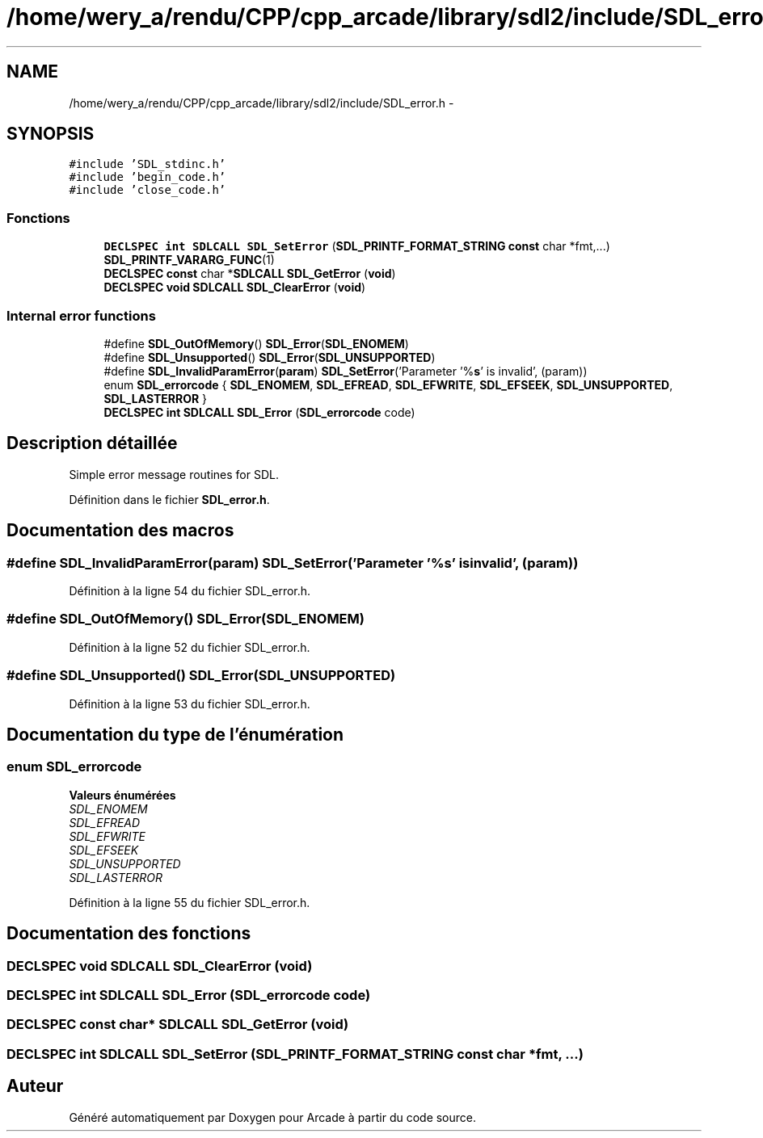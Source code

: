 .TH "/home/wery_a/rendu/CPP/cpp_arcade/library/sdl2/include/SDL_error.h" 3 "Jeudi 31 Mars 2016" "Version 1" "Arcade" \" -*- nroff -*-
.ad l
.nh
.SH NAME
/home/wery_a/rendu/CPP/cpp_arcade/library/sdl2/include/SDL_error.h \- 
.SH SYNOPSIS
.br
.PP
\fC#include 'SDL_stdinc\&.h'\fP
.br
\fC#include 'begin_code\&.h'\fP
.br
\fC#include 'close_code\&.h'\fP
.br

.SS "Fonctions"

.in +1c
.ti -1c
.RI "\fBDECLSPEC\fP \fBint\fP \fBSDLCALL\fP \fBSDL_SetError\fP (\fBSDL_PRINTF_FORMAT_STRING\fP \fBconst\fP char *fmt,\&.\&.\&.) \fBSDL_PRINTF_VARARG_FUNC\fP(1)"
.br
.ti -1c
.RI "\fBDECLSPEC\fP \fBconst\fP char *\fBSDLCALL\fP \fBSDL_GetError\fP (\fBvoid\fP)"
.br
.ti -1c
.RI "\fBDECLSPEC\fP \fBvoid\fP \fBSDLCALL\fP \fBSDL_ClearError\fP (\fBvoid\fP)"
.br
.in -1c
.SS "Internal error functions"

.in +1c
.ti -1c
.RI "#define \fBSDL_OutOfMemory\fP()     \fBSDL_Error\fP(\fBSDL_ENOMEM\fP)"
.br
.ti -1c
.RI "#define \fBSDL_Unsupported\fP()     \fBSDL_Error\fP(\fBSDL_UNSUPPORTED\fP)"
.br
.ti -1c
.RI "#define \fBSDL_InvalidParamError\fP(\fBparam\fP)       \fBSDL_SetError\fP('Parameter '%\fBs\fP' is invalid', (param))"
.br
.ti -1c
.RI "enum \fBSDL_errorcode\fP { \fBSDL_ENOMEM\fP, \fBSDL_EFREAD\fP, \fBSDL_EFWRITE\fP, \fBSDL_EFSEEK\fP, \fBSDL_UNSUPPORTED\fP, \fBSDL_LASTERROR\fP }"
.br
.ti -1c
.RI "\fBDECLSPEC\fP \fBint\fP \fBSDLCALL\fP \fBSDL_Error\fP (\fBSDL_errorcode\fP code)"
.br
.in -1c
.SH "Description détaillée"
.PP 
Simple error message routines for SDL\&. 
.PP
Définition dans le fichier \fBSDL_error\&.h\fP\&.
.SH "Documentation des macros"
.PP 
.SS "#define SDL_InvalidParamError(\fBparam\fP)   \fBSDL_SetError\fP('Parameter '%\fBs\fP' is invalid', (param))"

.PP
Définition à la ligne 54 du fichier SDL_error\&.h\&.
.SS "#define SDL_OutOfMemory()   \fBSDL_Error\fP(\fBSDL_ENOMEM\fP)"

.PP
Définition à la ligne 52 du fichier SDL_error\&.h\&.
.SS "#define SDL_Unsupported()   \fBSDL_Error\fP(\fBSDL_UNSUPPORTED\fP)"

.PP
Définition à la ligne 53 du fichier SDL_error\&.h\&.
.SH "Documentation du type de l'énumération"
.PP 
.SS "enum \fBSDL_errorcode\fP"

.PP
\fBValeurs énumérées\fP
.in +1c
.TP
\fB\fISDL_ENOMEM \fP\fP
.TP
\fB\fISDL_EFREAD \fP\fP
.TP
\fB\fISDL_EFWRITE \fP\fP
.TP
\fB\fISDL_EFSEEK \fP\fP
.TP
\fB\fISDL_UNSUPPORTED \fP\fP
.TP
\fB\fISDL_LASTERROR \fP\fP
.PP
Définition à la ligne 55 du fichier SDL_error\&.h\&.
.SH "Documentation des fonctions"
.PP 
.SS "\fBDECLSPEC\fP \fBvoid\fP \fBSDLCALL\fP SDL_ClearError (\fBvoid\fP)"

.SS "\fBDECLSPEC\fP \fBint\fP \fBSDLCALL\fP SDL_Error (\fBSDL_errorcode\fP code)"

.SS "\fBDECLSPEC\fP \fBconst\fP char* \fBSDLCALL\fP SDL_GetError (\fBvoid\fP)"

.SS "\fBDECLSPEC\fP \fBint\fP \fBSDLCALL\fP SDL_SetError (\fBSDL_PRINTF_FORMAT_STRING\fP \fBconst\fP char * fmt,  \&.\&.\&.)"

.SH "Auteur"
.PP 
Généré automatiquement par Doxygen pour Arcade à partir du code source\&.
